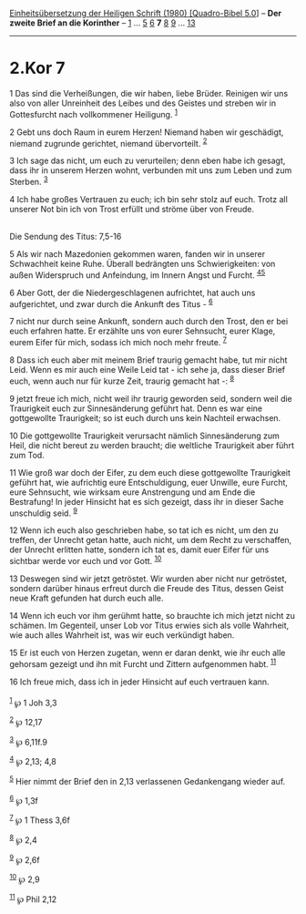 :PROPERTIES:
:ID:       90ab74a8-de65-4dcd-8b1a-e449ef956e16
:END:
<<navbar>>
[[../index.html][Einheitsübersetzung der Heiligen Schrift (1980)
[Quadro-Bibel 5.0]]] -- *Der zweite Brief an die Korinther* --
[[file:2.Kor_1.html][1]] ... [[file:2.Kor_5.html][5]]
[[file:2.Kor_6.html][6]] *7* [[file:2.Kor_8.html][8]]
[[file:2.Kor_9.html][9]] ... [[file:2.Kor_13.html][13]]

--------------

* 2.Kor 7
  :PROPERTIES:
  :CUSTOM_ID: kor-7
  :END:

<<verses>>

<<v1>>
1 Das sind die Verheißungen, die wir haben, liebe Brüder. Reinigen wir
uns also von aller Unreinheit des Leibes und des Geistes und streben wir
in Gottesfurcht nach vollkommener Heiligung. ^{[[#fn1][1]]}

<<v2>>
2 Gebt uns doch Raum in eurem Herzen! Niemand haben wir geschädigt,
niemand zugrunde gerichtet, niemand übervorteilt. ^{[[#fn2][2]]}

<<v3>>
3 Ich sage das nicht, um euch zu verurteilen; denn eben habe ich gesagt,
dass ihr in unserem Herzen wohnt, verbunden mit uns zum Leben und zum
Sterben. ^{[[#fn3][3]]}

<<v4>>
4 Ich habe großes Vertrauen zu euch; ich bin sehr stolz auf euch. Trotz
all unserer Not bin ich von Trost erfüllt und ströme über von Freude.\\
\\

<<v5>>
**** Die Sendung des Titus: 7,5-16
     :PROPERTIES:
     :CUSTOM_ID: die-sendung-des-titus-75-16
     :END:
5 Als wir nach Mazedonien gekommen waren, fanden wir in unserer
Schwachheit keine Ruhe. Überall bedrängten uns Schwierigkeiten: von
außen Widerspruch und Anfeindung, im Innern Angst und Furcht.
^{[[#fn4][4]][[#fn5][5]]}

<<v6>>
6 Aber Gott, der die Niedergeschlagenen aufrichtet, hat auch uns
aufgerichtet, und zwar durch die Ankunft des Titus - ^{[[#fn6][6]]}

<<v7>>
7 nicht nur durch seine Ankunft, sondern auch durch den Trost, den er
bei euch erfahren hatte. Er erzählte uns von eurer Sehnsucht, eurer
Klage, eurem Eifer für mich, sodass ich mich noch mehr freute.
^{[[#fn7][7]]}

<<v8>>
8 Dass ich euch aber mit meinem Brief traurig gemacht habe, tut mir
nicht Leid. Wenn es mir auch eine Weile Leid tat - ich sehe ja, dass
dieser Brief euch, wenn auch nur für kurze Zeit, traurig gemacht hat -:
^{[[#fn8][8]]}

<<v9>>
9 jetzt freue ich mich, nicht weil ihr traurig geworden seid, sondern
weil die Traurigkeit euch zur Sinnesänderung geführt hat. Denn es war
eine gottgewollte Traurigkeit; so ist euch durch uns kein Nachteil
erwachsen.

<<v10>>
10 Die gottgewollte Traurigkeit verursacht nämlich Sinnesänderung zum
Heil, die nicht bereut zu werden braucht; die weltliche Traurigkeit aber
führt zum Tod.

<<v11>>
11 Wie groß war doch der Eifer, zu dem euch diese gottgewollte
Traurigkeit geführt hat, wie aufrichtig eure Entschuldigung, euer
Unwille, eure Furcht, eure Sehnsucht, wie wirksam eure Anstrengung und
am Ende die Bestrafung! In jeder Hinsicht hat es sich gezeigt, dass ihr
in dieser Sache unschuldig seid. ^{[[#fn9][9]]}

<<v12>>
12 Wenn ich euch also geschrieben habe, so tat ich es nicht, um den zu
treffen, der Unrecht getan hatte, auch nicht, um dem Recht zu
verschaffen, der Unrecht erlitten hatte, sondern ich tat es, damit euer
Eifer für uns sichtbar werde vor euch und vor Gott. ^{[[#fn10][10]]}

<<v13>>
13 Deswegen sind wir jetzt getröstet. Wir wurden aber nicht nur
getröstet, sondern darüber hinaus erfreut durch die Freude des Titus,
dessen Geist neue Kraft gefunden hat durch euch alle.

<<v14>>
14 Wenn ich euch vor ihm gerühmt hatte, so brauchte ich mich jetzt nicht
zu schämen. Im Gegenteil, unser Lob vor Titus erwies sich als volle
Wahrheit, wie auch alles Wahrheit ist, was wir euch verkündigt haben.

<<v15>>
15 Er ist euch von Herzen zugetan, wenn er daran denkt, wie ihr euch
alle gehorsam gezeigt und ihn mit Furcht und Zittern aufgenommen habt.
^{[[#fn11][11]]}

<<v16>>
16 Ich freue mich, dass ich in jeder Hinsicht auf euch vertrauen kann.\\
\\

^{[[#fnm1][1]]} ℘ 1 Joh 3,3

^{[[#fnm2][2]]} ℘ 12,17

^{[[#fnm3][3]]} ℘ 6,11f.9

^{[[#fnm4][4]]} ℘ 2,13; 4,8

^{[[#fnm5][5]]} Hier nimmt der Brief den in 2,13 verlassenen
Gedankengang wieder auf.

^{[[#fnm6][6]]} ℘ 1,3f

^{[[#fnm7][7]]} ℘ 1 Thess 3,6f

^{[[#fnm8][8]]} ℘ 2,4

^{[[#fnm9][9]]} ℘ 2,6f

^{[[#fnm10][10]]} ℘ 2,9

^{[[#fnm11][11]]} ℘ Phil 2,12
